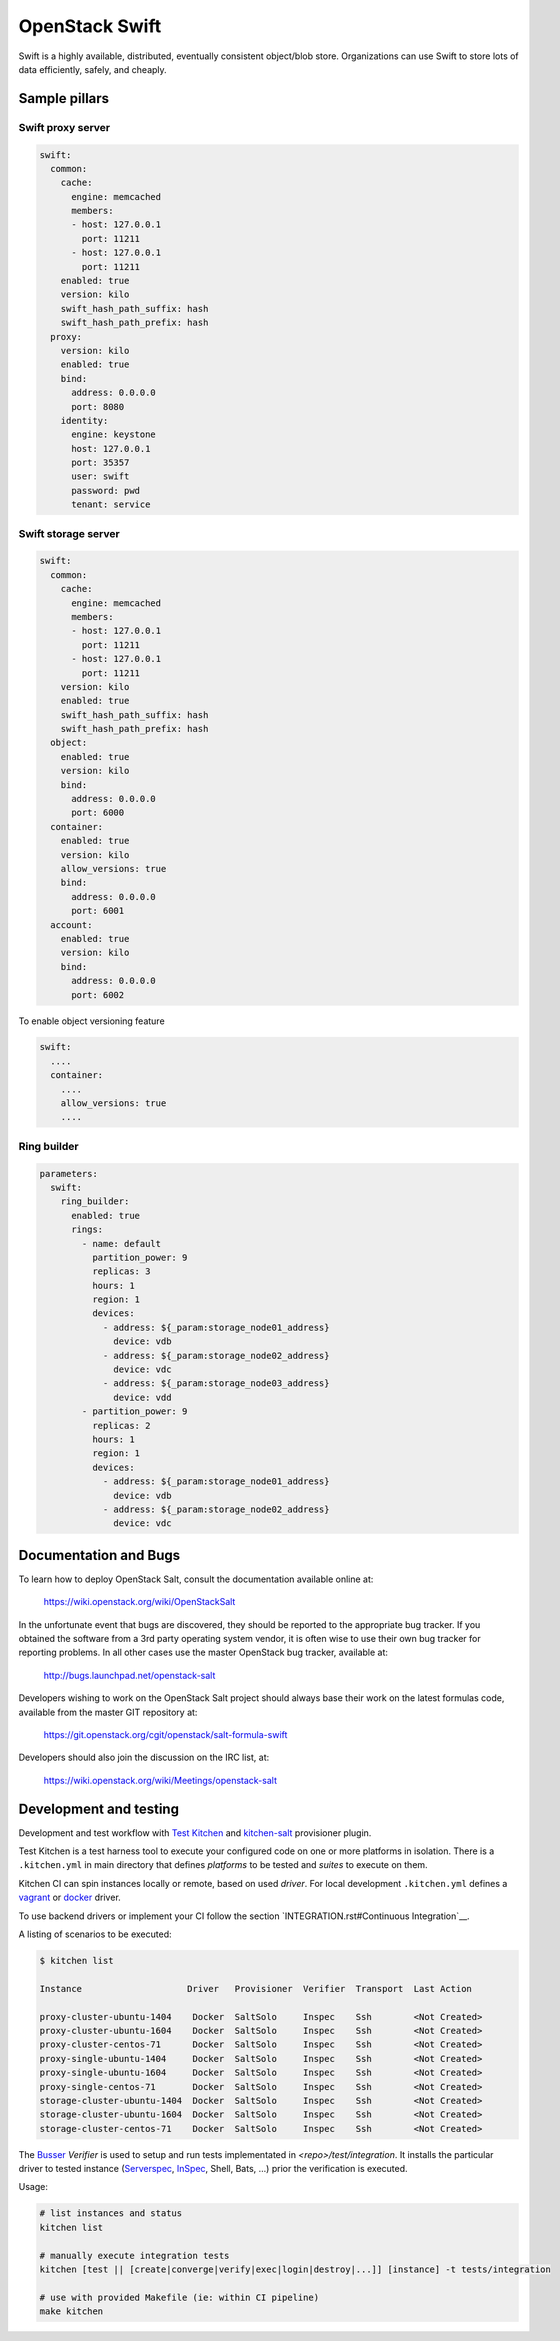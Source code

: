 ================
OpenStack Swift
================

Swift is a highly available, distributed, eventually consistent object/blob store. Organizations can use Swift to store lots of data efficiently, safely, and cheaply.

Sample pillars
==============

Swift proxy server
------------------

.. code-block:: yaml

    swift:
      common:
        cache:
          engine: memcached
          members:
          - host: 127.0.0.1
            port: 11211
          - host: 127.0.0.1
            port: 11211
        enabled: true
        version: kilo
        swift_hash_path_suffix: hash
        swift_hash_path_prefix: hash
      proxy:
        version: kilo
        enabled: true
        bind:
          address: 0.0.0.0
          port: 8080
        identity:
          engine: keystone
          host: 127.0.0.1
          port: 35357
          user: swift
          password: pwd
          tenant: service

Swift storage server
--------------------

.. code-block:: yaml

    swift:
      common:
        cache:
          engine: memcached
          members:
          - host: 127.0.0.1
            port: 11211
          - host: 127.0.0.1
            port: 11211
        version: kilo
        enabled: true
        swift_hash_path_suffix: hash
        swift_hash_path_prefix: hash
      object:
        enabled: true
        version: kilo
        bind:
          address: 0.0.0.0
          port: 6000
      container:
        enabled: true
        version: kilo
        allow_versions: true
        bind:
          address: 0.0.0.0
          port: 6001
      account:
        enabled: true
        version: kilo
        bind:
          address: 0.0.0.0
          port: 6002


To enable object versioning feature

.. code-block:: yaml

    swift:
      ....
      container:
        ....
        allow_versions: true
        ....

Ring builder
------------

.. code-block:: yaml

    parameters:
      swift:
        ring_builder:
          enabled: true
          rings:
            - name: default
              partition_power: 9
              replicas: 3
              hours: 1
              region: 1
              devices:
                - address: ${_param:storage_node01_address}
                  device: vdb
                - address: ${_param:storage_node02_address}
                  device: vdc
                - address: ${_param:storage_node03_address}
                  device: vdd
            - partition_power: 9
              replicas: 2
              hours: 1
              region: 1
              devices:
                - address: ${_param:storage_node01_address}
                  device: vdb
                - address: ${_param:storage_node02_address}
                  device: vdc

Documentation and Bugs
============================

To learn how to deploy OpenStack Salt, consult the documentation available
online at:

    https://wiki.openstack.org/wiki/OpenStackSalt

In the unfortunate event that bugs are discovered, they should be reported to
the appropriate bug tracker. If you obtained the software from a 3rd party
operating system vendor, it is often wise to use their own bug tracker for
reporting problems. In all other cases use the master OpenStack bug tracker,
available at:

    http://bugs.launchpad.net/openstack-salt

Developers wishing to work on the OpenStack Salt project should always base
their work on the latest formulas code, available from the master GIT
repository at:

    https://git.openstack.org/cgit/openstack/salt-formula-swift

Developers should also join the discussion on the IRC list, at:

    https://wiki.openstack.org/wiki/Meetings/openstack-salt


Development and testing
=======================

Development and test workflow with `Test Kitchen <http://kitchen.ci>`_ and
`kitchen-salt <https://github.com/simonmcc/kitchen-salt>`_ provisioner plugin.

Test Kitchen is a test harness tool to execute your configured code on one or more platforms in isolation.
There is a ``.kitchen.yml`` in main directory that defines *platforms* to be tested and *suites* to execute on them.

Kitchen CI can spin instances locally or remote, based on used *driver*.
For local development ``.kitchen.yml`` defines a `vagrant <https://github.com/test-kitchen/kitchen-vagrant>`_ or
`docker  <https://github.com/test-kitchen/kitchen-docker>`_ driver.

To use backend drivers or implement your CI follow the section `INTEGRATION.rst#Continuous Integration`__.

A listing of scenarios to be executed:

.. code-block:: shell

  $ kitchen list

  Instance                    Driver   Provisioner  Verifier  Transport  Last Action

  proxy-cluster-ubuntu-1404    Docker  SaltSolo     Inspec    Ssh        <Not Created>
  proxy-cluster-ubuntu-1604    Docker  SaltSolo     Inspec    Ssh        <Not Created>
  proxy-cluster-centos-71      Docker  SaltSolo     Inspec    Ssh        <Not Created>
  proxy-single-ubuntu-1404     Docker  SaltSolo     Inspec    Ssh        <Not Created>
  proxy-single-ubuntu-1604     Docker  SaltSolo     Inspec    Ssh        <Not Created>
  proxy-single-centos-71       Docker  SaltSolo     Inspec    Ssh        <Not Created>
  storage-cluster-ubuntu-1404  Docker  SaltSolo     Inspec    Ssh        <Not Created>
  storage-cluster-ubuntu-1604  Docker  SaltSolo     Inspec    Ssh        <Not Created>
  storage-cluster-centos-71    Docker  SaltSolo     Inspec    Ssh        <Not Created>

The `Busser <https://github.com/test-kitchen/busser>`_ *Verifier* is used to setup and run tests
implementated in `<repo>/test/integration`. It installs the particular driver to tested instance
(`Serverspec <https://github.com/neillturner/kitchen-verifier-serverspec>`_,
`InSpec <https://github.com/chef/kitchen-inspec>`_, Shell, Bats, ...) prior the verification is executed.


Usage:

.. code-block:: shell

 # list instances and status
 kitchen list

 # manually execute integration tests
 kitchen [test || [create|converge|verify|exec|login|destroy|...]] [instance] -t tests/integration

 # use with provided Makefile (ie: within CI pipeline)
 make kitchen


